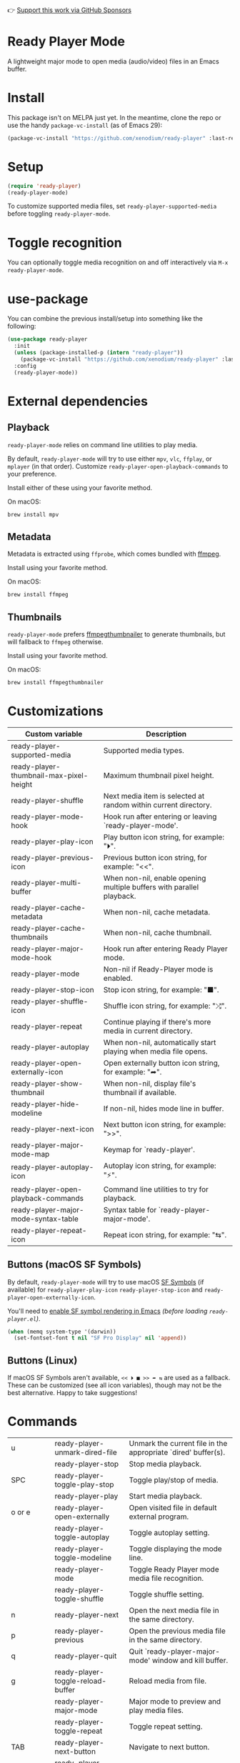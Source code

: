 👉 [[https://github.com/sponsors/xenodium][Support this work via GitHub Sponsors]]

* Ready Player Mode

A lightweight major mode to open media (audio/video) files in an Emacs buffer.

#+HTML: <img src="https://raw.githubusercontent.com/xenodium/ready-player/main/screenshots/audio-player.png" width="50%" />

#+HTML: <img src="https://raw.githubusercontent.com/xenodium/ready-player/main/screenshots/video-player.png" width="70%" />

* Install

This package isn't on MELPA just yet. In the meantime, clone the repo or use the handy =package-vc-install= (as of Emacs 29):

#+begin_src emacs-lisp :lexical no
  (package-vc-install "https://github.com/xenodium/ready-player" :last-release)
#+end_src

* Setup

#+begin_src emacs-lisp :lexical no
  (require 'ready-player)
  (ready-player-mode)
#+end_src

To customize supported media files, set =ready-player-supported-media= before toggling =ready-player-mode=.

* Toggle recognition

You can optionally toggle media recognition on and off interactively via =M-x ready-player-mode=.

* use-package

You can combine the previous install/setup into something like the following:

#+begin_src emacs-lisp :lexical no
  (use-package ready-player
    :init
    (unless (package-installed-p (intern "ready-player"))
      (package-vc-install "https://github.com/xenodium/ready-player" :last-release))
    :config
    (ready-player-mode))
#+end_src

* External dependencies

** Playback

=ready-player-mode= relies on command line utilities to play media.

By default, =ready-player-mode= will try to use either =mpv=, =vlc=, =ffplay=, or =mplayer= (in that order). Customize =ready-player-open-playback-commands= to your preference.

Install either of these using your favorite method.

On macOS:

#+begin_src sh
  brew install mpv
#+end_src

** Metadata

Metadata is extracted using =ffprobe=, which comes bundled with [[https://www.youtube.com/watch?v=9kaIXkImCAM][ffmpeg]].

Install using your favorite method.

On macOS:

#+begin_src sh
  brew install ffmpeg
#+end_src

** Thumbnails

=ready-player-mode= prefers [[https://github.com/dirkvdb/ffmpegthumbnailer][ffmpegthumbnailer]] to generate thumbnails, but will fallback to =ffmpeg= otherwise.

Install using your favorite method.

On macOS:

#+begin_src sh
  brew install ffmpegthumbnailer
#+end_src

* Customizations

#+BEGIN_SRC emacs-lisp :results table :colnames '("Custom variable" "Description") :exports results
  (let ((rows))
    (mapatoms
     (lambda (symbol)
       (when (and (string-match "^ready-player"
                                (symbol-name symbol))
                  (not (string-match "--" (symbol-name symbol)))
                  (or (custom-variable-p symbol)
                      (boundp symbol)))
         (push `(,symbol
                 ,(car
                   (split-string
                    (or (get (indirect-variable symbol)
                             'variable-documentation)
                        (get symbol 'variable-documentation)
                        "")
                    "\n")))
               rows))))
    rows)
#+END_SRC

#+RESULTS:
| Custom variable                         | Description                                                           |
|-----------------------------------------+-----------------------------------------------------------------------|
| ready-player-supported-media            | Supported media types.                                                |
| ready-player-thumbnail-max-pixel-height | Maximum thumbnail pixel height.                                       |
| ready-player-shuffle                    | Next media item is selected at random within current directory.       |
| ready-player-mode-hook                  | Hook run after entering or leaving `ready-player-mode'.               |
| ready-player-play-icon                  | Play button icon string, for example: "⏵".                            |
| ready-player-previous-icon              | Previous button icon string, for example: "<<".                       |
| ready-player-multi-buffer               | When non-nil, enable opening multiple buffers with parallel playback. |
| ready-player-cache-metadata             | When non-nil, cache metadata.                                         |
| ready-player-cache-thumbnails           | When non-nil, cache thumbnail.                                        |
| ready-player-major-mode-hook            | Hook run after entering Ready Player mode.                            |
| ready-player-mode                       | Non-nil if Ready-Player mode is enabled.                              |
| ready-player-stop-icon                  | Stop icon string, for example: "■".                                   |
| ready-player-shuffle-icon               | Shuffle icon string, for example: "⤮".                                |
| ready-player-repeat                     | Continue playing if there's more media in current directory.          |
| ready-player-autoplay                   | When non-nil, automatically start playing when media file opens.      |
| ready-player-open-externally-icon       | Open externally button icon string, for example: "➦".                 |
| ready-player-show-thumbnail             | When non-nil, display file's thumbnail if available.                  |
| ready-player-hide-modeline              | If non-nil, hides mode line in buffer.                                |
| ready-player-next-icon                  | Next button icon string, for example: ">>".                           |
| ready-player-major-mode-map             | Keymap for `ready-player'.                                            |
| ready-player-autoplay-icon              | Autoplay icon string, for example: "⚡".                              |
| ready-player-open-playback-commands     | Command line utilities to try for playback.                           |
| ready-player-major-mode-syntax-table    | Syntax table for `ready-player-major-mode'.                           |
| ready-player-repeat-icon                | Repeat icon string, for example: "⇆".                                 |

** Buttons (macOS SF Symbols)

By default, =ready-player-mode= will try to use macOS [[https://developer.apple.com/sf-symbols/][SF Symbols]] (if available) for =ready-player-play-icon= =ready-player-stop-icon= and =ready-player-open-externally-icon=.

You'll need to [[https://lmno.lol/alvaro/emacs-insert-and-render-sf-symbols][enable SF symbol rendering in Emacs]] /(before loading =ready-player.el=)/.

#+begin_src emacs-lisp :lexical no
  (when (memq system-type '(darwin))
    (set-fontset-font t nil "SF Pro Display" nil 'append))
#+end_src

** Buttons (Linux)

If macOS SF Symbols aren't available, =<< ⏵ ■ >> ➦ ⇆= are used as a fallback. These can be customized (see all icon variables), though may not be the best alternative. Happy to take suggestions!

* Commands

#+BEGIN_SRC emacs-lisp :results table :colnames '("Command" "Description") :exports results
    (let ((rows))
      (mapatoms
       (lambda (symbol)
         (when (and (string-match "^ready-player"
                                  (symbol-name symbol))
                    (commandp symbol))
           (push `(,(string-join
                     (seq-filter
                      (lambda (symbol)
                        (not (string-match "menu" symbol)))
                      (mapcar
                       (lambda (keys)
                         (key-description keys))
                       (or
                        (where-is-internal
                         (symbol-function symbol)
                         comint-mode-map
                         nil nil (command-remapping 'comint-next-input))
                        (where-is-internal
                         symbol ready-player-major-mode-map nil nil (command-remapping symbol))
                        (where-is-internal
                         (symbol-function symbol)
                         ready-player-major-mode-map nil nil (command-remapping symbol)))))  " or ")
                   ,(symbol-name symbol)
                   ,(car
                     (split-string
                      (or (documentation symbol t) "")
                      "\n")))
                 rows))))
      rows)
#+END_SRC

#+RESULTS:
| u         | ready-player-unmark-dired-file    | Unmark the current file in the appropriate `dired' buffer(s). |
|           | ready-player-stop                 | Stop media playback.                                          |
| SPC       | ready-player-toggle-play-stop     | Toggle play/stop of media.                                    |
|           | ready-player-play                 | Start media playback.                                         |
| o or e    | ready-player-open-externally      | Open visited file in default external program.                |
|           | ready-player-toggle-autoplay      | Toggle autoplay setting.                                      |
|           | ready-player-toggle-modeline      | Toggle displaying the mode line.                              |
|           | ready-player-mode                 | Toggle Ready Player mode media file recognition.              |
|           | ready-player-toggle-shuffle       | Toggle shuffle setting.                                       |
| n         | ready-player-next                 | Open the next media file in the same directory.               |
| p         | ready-player-previous             | Open the previous media file in the same directory.           |
| q         | ready-player-quit                 | Quit `ready-player-major-mode' window and kill buffer.        |
| g         | ready-player-toggle-reload-buffer | Reload media from file.                                       |
|           | ready-player-major-mode           | Major mode to preview and play media files.                   |
|           | ready-player-toggle-repeat        | Toggle repeat setting.                                        |
| TAB       | ready-player-next-button          | Navigate to next button.                                      |
| <backtab> | ready-player-previous-button      | Navigate to previous button.                                  |
|           | ready-player--open-file-at-offset | Open the next media file in the same directory.               |
|           | ready-player-open-dired-buffer    | Open a `dired' buffer.                                        |
| m         | ready-player-mark-dired-file      | Mark the current file in the appropriate `dired' buffer(s).   |

👉 [[https://github.com/sponsors/xenodium][Support this work via GitHub Sponsors]]

